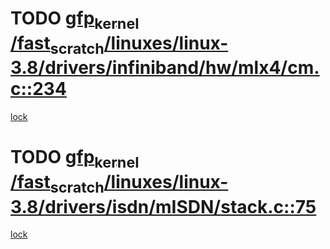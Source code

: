 * TODO [[view:/fast_scratch/linuxes/linux-3.8/drivers/infiniband/hw/mlx4/cm.c::face=ovl-face1::linb=234::colb=61::cole=71][gfp_kernel /fast_scratch/linuxes/linux-3.8/drivers/infiniband/hw/mlx4/cm.c::234]]
[[view:/fast_scratch/linuxes/linux-3.8/drivers/infiniband/hw/mlx4/cm.c::face=ovl-face2::linb=224::colb=2::cole=11][lock]]
* TODO [[view:/fast_scratch/linuxes/linux-3.8/drivers/isdn/mISDN/stack.c::face=ovl-face1::linb=75::colb=24::cole=34][gfp_kernel /fast_scratch/linuxes/linux-3.8/drivers/isdn/mISDN/stack.c::75]]
[[view:/fast_scratch/linuxes/linux-3.8/drivers/isdn/mISDN/stack.c::face=ovl-face2::linb=70::colb=1::cole=10][lock]]
